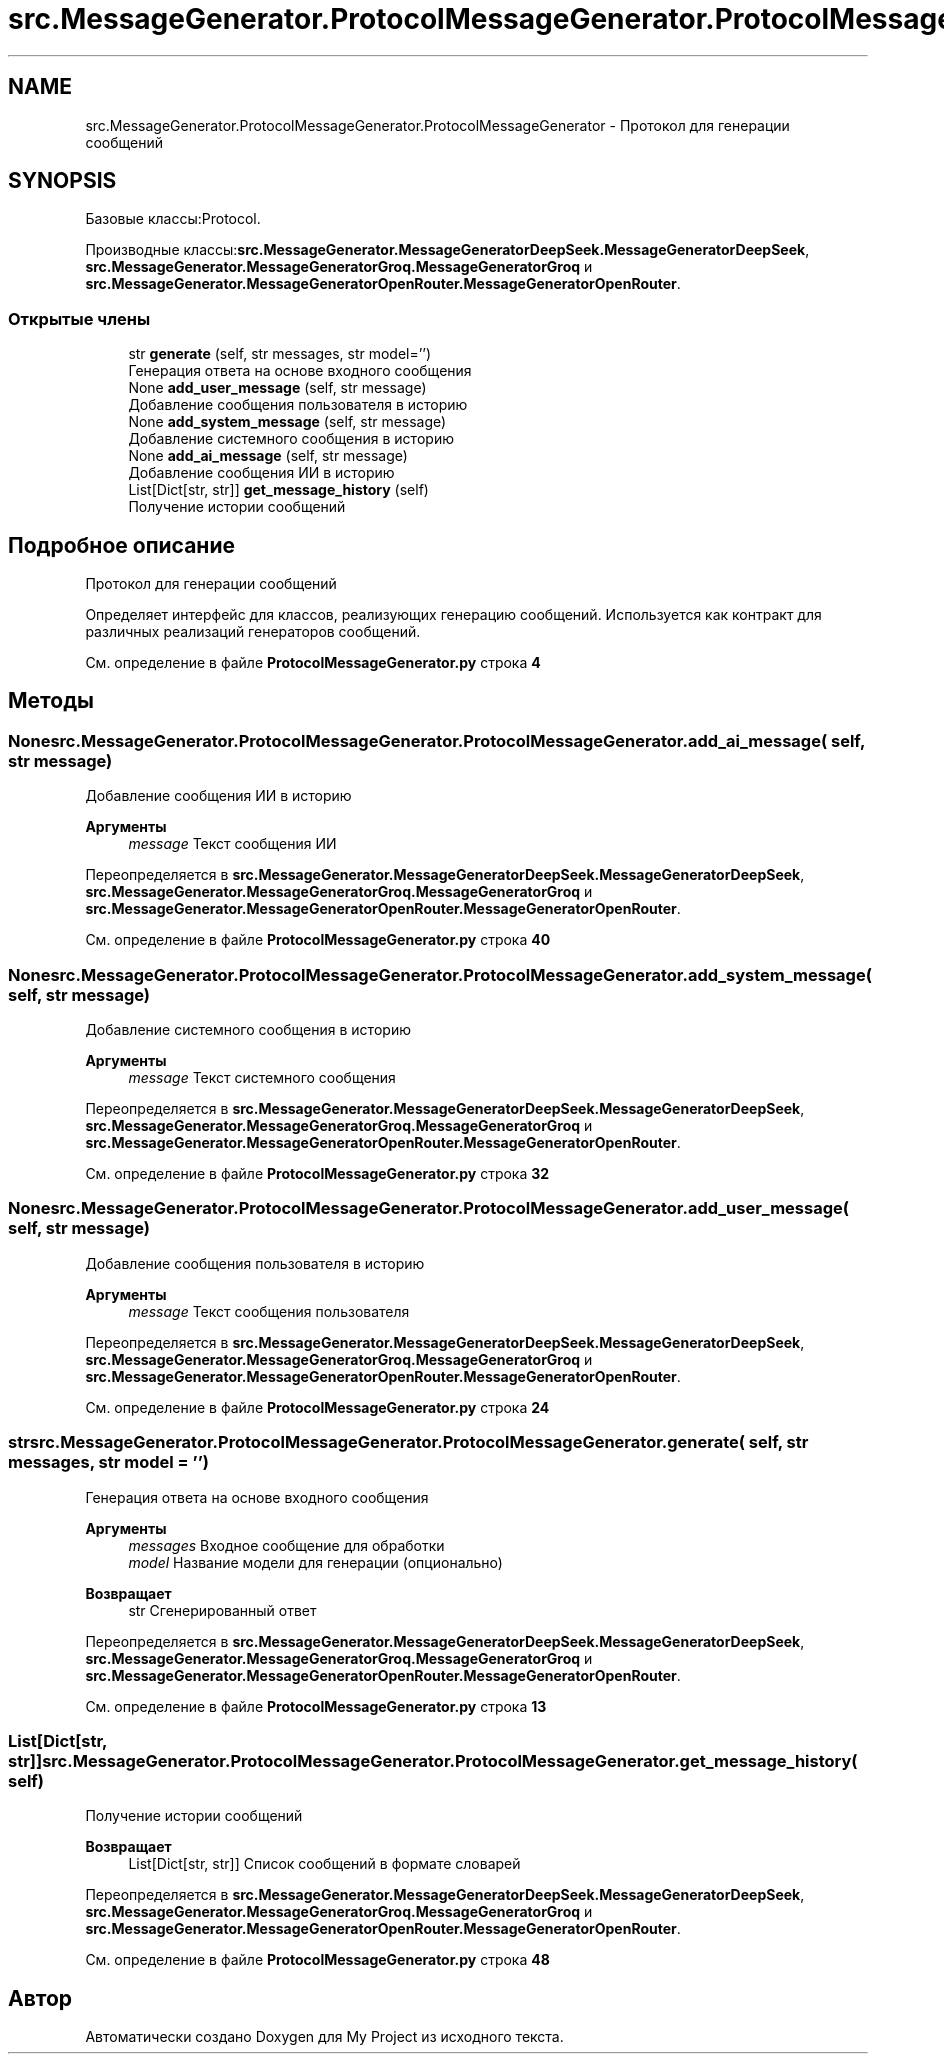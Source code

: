 .TH "src.MessageGenerator.ProtocolMessageGenerator.ProtocolMessageGenerator" 3 "My Project" \" -*- nroff -*-
.ad l
.nh
.SH NAME
src.MessageGenerator.ProtocolMessageGenerator.ProtocolMessageGenerator \- Протокол для генерации сообщений  

.SH SYNOPSIS
.br
.PP
.PP
Базовые классы:Protocol\&.
.PP
Производные классы:\fBsrc\&.MessageGenerator\&.MessageGeneratorDeepSeek\&.MessageGeneratorDeepSeek\fP, \fBsrc\&.MessageGenerator\&.MessageGeneratorGroq\&.MessageGeneratorGroq\fP и \fBsrc\&.MessageGenerator\&.MessageGeneratorOpenRouter\&.MessageGeneratorOpenRouter\fP\&.
.SS "Открытые члены"

.in +1c
.ti -1c
.RI "str \fBgenerate\fP (self, str messages, str model='')"
.br
.RI "Генерация ответа на основе входного сообщения "
.ti -1c
.RI "None \fBadd_user_message\fP (self, str message)"
.br
.RI "Добавление сообщения пользователя в историю "
.ti -1c
.RI "None \fBadd_system_message\fP (self, str message)"
.br
.RI "Добавление системного сообщения в историю "
.ti -1c
.RI "None \fBadd_ai_message\fP (self, str message)"
.br
.RI "Добавление сообщения ИИ в историю "
.ti -1c
.RI "List[Dict[str, str]] \fBget_message_history\fP (self)"
.br
.RI "Получение истории сообщений "
.in -1c
.SH "Подробное описание"
.PP 
Протокол для генерации сообщений 

Определяет интерфейс для классов, реализующих генерацию сообщений\&. Используется как контракт для различных реализаций генераторов сообщений\&. 
.PP
См\&. определение в файле \fBProtocolMessageGenerator\&.py\fP строка \fB4\fP
.SH "Методы"
.PP 
.SS " None src\&.MessageGenerator\&.ProtocolMessageGenerator\&.ProtocolMessageGenerator\&.add_ai_message ( self, str message)"

.PP
Добавление сообщения ИИ в историю 
.PP
\fBАргументы\fP
.RS 4
\fImessage\fP Текст сообщения ИИ 
.RE
.PP

.PP
Переопределяется в \fBsrc\&.MessageGenerator\&.MessageGeneratorDeepSeek\&.MessageGeneratorDeepSeek\fP, \fBsrc\&.MessageGenerator\&.MessageGeneratorGroq\&.MessageGeneratorGroq\fP и \fBsrc\&.MessageGenerator\&.MessageGeneratorOpenRouter\&.MessageGeneratorOpenRouter\fP\&.
.PP
См\&. определение в файле \fBProtocolMessageGenerator\&.py\fP строка \fB40\fP
.SS " None src\&.MessageGenerator\&.ProtocolMessageGenerator\&.ProtocolMessageGenerator\&.add_system_message ( self, str message)"

.PP
Добавление системного сообщения в историю 
.PP
\fBАргументы\fP
.RS 4
\fImessage\fP Текст системного сообщения 
.RE
.PP

.PP
Переопределяется в \fBsrc\&.MessageGenerator\&.MessageGeneratorDeepSeek\&.MessageGeneratorDeepSeek\fP, \fBsrc\&.MessageGenerator\&.MessageGeneratorGroq\&.MessageGeneratorGroq\fP и \fBsrc\&.MessageGenerator\&.MessageGeneratorOpenRouter\&.MessageGeneratorOpenRouter\fP\&.
.PP
См\&. определение в файле \fBProtocolMessageGenerator\&.py\fP строка \fB32\fP
.SS " None src\&.MessageGenerator\&.ProtocolMessageGenerator\&.ProtocolMessageGenerator\&.add_user_message ( self, str message)"

.PP
Добавление сообщения пользователя в историю 
.PP
\fBАргументы\fP
.RS 4
\fImessage\fP Текст сообщения пользователя 
.RE
.PP

.PP
Переопределяется в \fBsrc\&.MessageGenerator\&.MessageGeneratorDeepSeek\&.MessageGeneratorDeepSeek\fP, \fBsrc\&.MessageGenerator\&.MessageGeneratorGroq\&.MessageGeneratorGroq\fP и \fBsrc\&.MessageGenerator\&.MessageGeneratorOpenRouter\&.MessageGeneratorOpenRouter\fP\&.
.PP
См\&. определение в файле \fBProtocolMessageGenerator\&.py\fP строка \fB24\fP
.SS " str src\&.MessageGenerator\&.ProtocolMessageGenerator\&.ProtocolMessageGenerator\&.generate ( self, str messages, str  model = \fR''\fP)"

.PP
Генерация ответа на основе входного сообщения 
.PP
\fBАргументы\fP
.RS 4
\fImessages\fP Входное сообщение для обработки 
.br
\fImodel\fP Название модели для генерации (опционально)
.RE
.PP
\fBВозвращает\fP
.RS 4
str Сгенерированный ответ 
.RE
.PP

.PP
Переопределяется в \fBsrc\&.MessageGenerator\&.MessageGeneratorDeepSeek\&.MessageGeneratorDeepSeek\fP, \fBsrc\&.MessageGenerator\&.MessageGeneratorGroq\&.MessageGeneratorGroq\fP и \fBsrc\&.MessageGenerator\&.MessageGeneratorOpenRouter\&.MessageGeneratorOpenRouter\fP\&.
.PP
См\&. определение в файле \fBProtocolMessageGenerator\&.py\fP строка \fB13\fP
.SS " List[Dict[str, str]] src\&.MessageGenerator\&.ProtocolMessageGenerator\&.ProtocolMessageGenerator\&.get_message_history ( self)"

.PP
Получение истории сообщений 
.PP
\fBВозвращает\fP
.RS 4
List[Dict[str, str]] Список сообщений в формате словарей 
.RE
.PP

.PP
Переопределяется в \fBsrc\&.MessageGenerator\&.MessageGeneratorDeepSeek\&.MessageGeneratorDeepSeek\fP, \fBsrc\&.MessageGenerator\&.MessageGeneratorGroq\&.MessageGeneratorGroq\fP и \fBsrc\&.MessageGenerator\&.MessageGeneratorOpenRouter\&.MessageGeneratorOpenRouter\fP\&.
.PP
См\&. определение в файле \fBProtocolMessageGenerator\&.py\fP строка \fB48\fP

.SH "Автор"
.PP 
Автоматически создано Doxygen для My Project из исходного текста\&.
